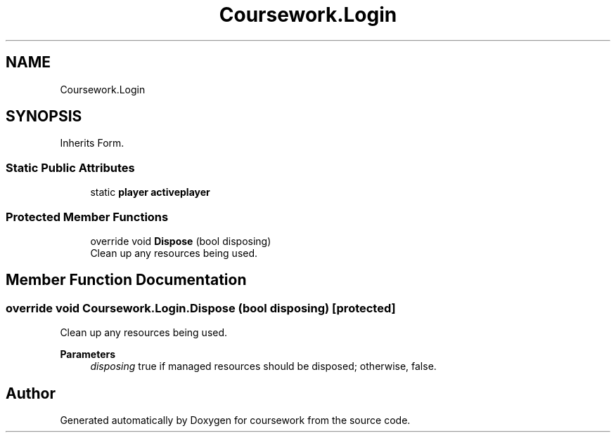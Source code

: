 .TH "Coursework.Login" 3 "Version final" "coursework" \" -*- nroff -*-
.ad l
.nh
.SH NAME
Coursework.Login
.SH SYNOPSIS
.br
.PP
.PP
Inherits Form\&.
.SS "Static Public Attributes"

.in +1c
.ti -1c
.RI "static \fBplayer\fP \fBactiveplayer\fP"
.br
.in -1c
.SS "Protected Member Functions"

.in +1c
.ti -1c
.RI "override void \fBDispose\fP (bool disposing)"
.br
.RI "Clean up any resources being used\&. "
.in -1c
.SH "Member Function Documentation"
.PP 
.SS "override void Coursework\&.Login\&.Dispose (bool disposing)\fR [protected]\fP"

.PP
Clean up any resources being used\&. 
.PP
\fBParameters\fP
.RS 4
\fIdisposing\fP true if managed resources should be disposed; otherwise, false\&.
.RE
.PP


.SH "Author"
.PP 
Generated automatically by Doxygen for coursework from the source code\&.
